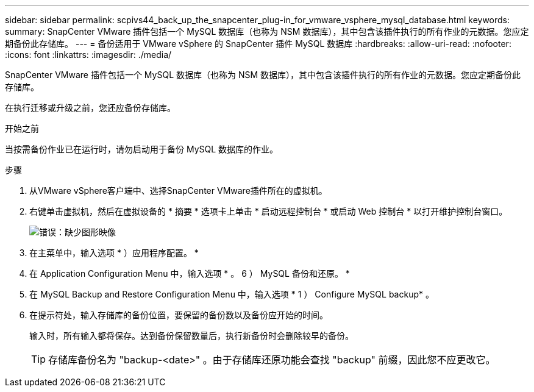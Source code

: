 ---
sidebar: sidebar 
permalink: scpivs44_back_up_the_snapcenter_plug-in_for_vmware_vsphere_mysql_database.html 
keywords:  
summary: SnapCenter VMware 插件包括一个 MySQL 数据库（也称为 NSM 数据库），其中包含该插件执行的所有作业的元数据。您应定期备份此存储库。 
---
= 备份适用于 VMware vSphere 的 SnapCenter 插件 MySQL 数据库
:hardbreaks:
:allow-uri-read: 
:nofooter: 
:icons: font
:linkattrs: 
:imagesdir: ./media/


[role="lead"]
SnapCenter VMware 插件包括一个 MySQL 数据库（也称为 NSM 数据库），其中包含该插件执行的所有作业的元数据。您应定期备份此存储库。

在执行迁移或升级之前，您还应备份存储库。

.开始之前
当按需备份作业已在运行时，请勿启动用于备份 MySQL 数据库的作业。

.步骤
. 从VMware vSphere客户端中、选择SnapCenter VMware插件所在的虚拟机。
. 右键单击虚拟机，然后在虚拟设备的 * 摘要 * 选项卡上单击 * 启动远程控制台 * 或启动 Web 控制台 * 以打开维护控制台窗口。
+
image:scpivs44_image21.png["错误：缺少图形映像"]

. 在主菜单中，输入选项 * ）应用程序配置。 *
. 在 Application Configuration Menu 中，输入选项 * 。 6 ） MySQL 备份和还原。 *
. 在 MySQL Backup and Restore Configuration Menu 中，输入选项 * 1 ） Configure MySQL backup* 。
. 在提示符处，输入存储库的备份位置，要保留的备份数以及备份应开始的时间。
+
输入时，所有输入都将保存。达到备份保留数量后，执行新备份时会删除较早的备份。

+

TIP: 存储库备份名为 "backup-<date>" 。由于存储库还原功能会查找 "backup" 前缀，因此您不应更改它。


